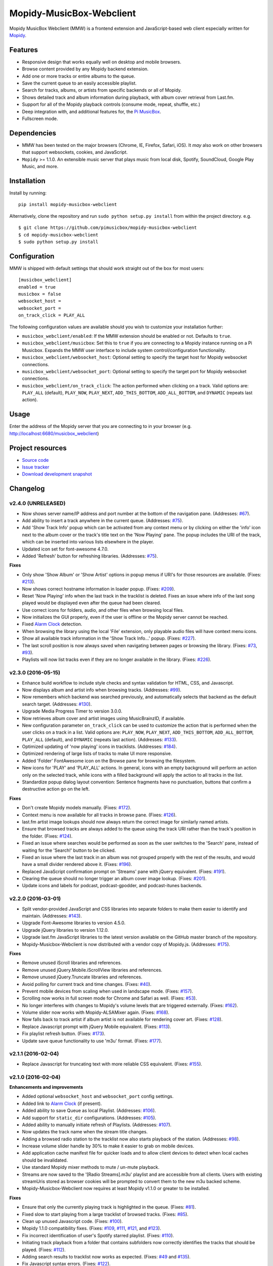 *************************
Mopidy-MusicBox-Webclient
*************************

.. image:: https://img.shields.io/pypi/v/Mopidy-MusicBox-Webclient.svg?style=flat
    :target: https://pypi.python.org/pypi/Mopidy-MusicBox-Webclient/
    :alt: Latest PyPI version

.. image:: https://img.shields.io/travis/pimusicbox/mopidy-musicbox-webclient/develop.svg?style=flat
    :target: https://travis-ci.org/pimusicbox/mopidy-musicbox-webclient
    :alt: Travis CI build status

.. image:: https://img.shields.io/coveralls/pimusicbox/mopidy-musicbox-webclient/develop.svg?style=flat
   :target: https://coveralls.io/r/pimusicbox/mopidy-musicbox-webclient?branch=develop
   :alt: Test coverage

.. image:: https://img.shields.io/badge/code%20style-standard-brightgreen.svg?style=flat
    :target: http://standardjs.com/
    :alt: JavaScript Standard Style

Mopidy MusicBox Webclient (MMW) is a frontend extension and JavaScript-based web client especially written for
`Mopidy <http://www.mopidy.com/>`_.

Features
========

- Responsive design that works equally well on desktop and mobile browsers.
- Browse content provided by any Mopidy backend extension.
- Add one or more tracks or entire albums to the queue.
- Save the current queue to an easily accessible playlist.
- Search for tracks, albums, or artists from specific backends or all of Mopidy.
- Shows detailed track and album information during playback, with album cover retrieval from Last.fm.
- Support for all of the Mopidy playback controls (consume mode, repeat, shuffle, etc.)
- Deep integration with, and additional features for, the `Pi MusicBox <http://www.pimusicbox.com/>`_.
- Fullscreen mode.

.. image:: https://github.com/pimusicbox/mopidy-musicbox-webclient/raw/develop/screenshots/overview.png
    :width: 1312
    :height: 723

Dependencies
============

- MMW has been tested on the major browsers (Chrome, IE, Firefox, Safari, iOS). It *may* also work on other browsers
  that support websockets, cookies, and JavaScript.

- ``Mopidy`` >= 1.1.0. An extensible music server that plays music from local disk, Spotify, SoundCloud, Google
  Play Music, and more.

Installation
============

Install by running::

    pip install mopidy-musicbox-webclient


Alternatively, clone the repository and run ``sudo python setup.py install`` from within the project directory. e.g. ::

    $ git clone https://github.com/pimusicbox/mopidy-musicbox-webclient
    $ cd mopidy-musicbox-webclient
    $ sudo python setup.py install


Configuration
=============

MMW is shipped with default settings that should work straight out of the box for most users::

    [musicbox_webclient]
    enabled = true
    musicbox = false
    websocket_host =
    websocket_port =
    on_track_click = PLAY_ALL

The following configuration values are available should you wish to customize your installation further:

- ``musicbox_webclient/enabled``: If the MMW extension should be enabled or not. Defaults to ``true``.

- ``musicbox_webclient/musicbox``: Set this to ``true`` if you are connecting to a Mopidy instance running on a
  Pi Musicbox. Expands the MMW user interface to include system control/configuration functionality.

- ``musicbox_webclient/websocket_host``: Optional setting to specify the target host for Mopidy websocket connections.

- ``musicbox_webclient/websocket_port``: Optional setting to specify the target port for Mopidy websocket connections.

- ``musicbox_webclient/on_track_click``: The action performed when clicking on a track. Valid options are: 
  ``PLAY_ALL`` (default), ``PLAY_NOW``, ``PLAY_NEXT``, ``ADD_THIS_BOTTOM``, ``ADD_ALL_BOTTOM``, and ``DYNAMIC`` (repeats last action).

Usage
=====

Enter the address of the Mopidy server that you are connecting to in your browser (e.g. http://localhost:6680/musicbox_webclient)


Project resources
=================

- `Source code <https://github.com/pimusicbox/mopidy-musicbox-webclient>`_
- `Issue tracker <https://github.com/pimusicbox/mopidy-musicbox-webclient/issues>`_
- `Download development snapshot <https://github.com/pimusicbox/mopidy-musicbox-webclient/archive/develop.tar.gz#egg=Mopidy-MusicBox-Webclient-dev>`_


Changelog
=========

v2.4.0 (UNRELEASED)
-------------------

- Now shows server name/IP address and port number at the bottom of the navigation pane. (Addresses: `#67 <https://github.com/pimusicbox/mopidy-musicbox-webclient/issues/67>`_).
- Add ability to insert a track anywhere in the current queue. (Addresses: `#75 <https://github.com/pimusicbox/mopidy-musicbox-webclient/issues/75>`_).
- Add 'Show Track Info' popup which can be activated from any context menu or by clicking on either the 'info' icon next
  to the album cover or the track's title text on the 'Now Playing' pane. The popup includes the URI of the track, which
  can be inserted into various lists elsewhere in the player.
- Updated icon set for font-awesome 4.7.0.
- Added 'Refresh' button for refreshing libraries. (Addresses: `#75 <https://github.com/pimusicbox/mopidy-musicbox-webclient/issues/75>`_).

**Fixes**

- Only show 'Show Album' or 'Show Artist' options in popup menus if URI's for those resources are available.
  (Fixes: `#213 <https://github.com/pimusicbox/mopidy-musicbox-webclient/issues/213>`_).
- Now shows correct hostname information in loader popup. (Fixes: `#209 <https://github.com/pimusicbox/mopidy-musicbox-webclient/issues/209>`_).
- Reset 'Now Playing' info when the last track in the tracklist is deleted. Fixes an issue where info of the last song played would be displayed even after the queue had been cleared.
- Use correct icons for folders, audio, and other files when browsing local files.
- Now initializes the GUI properly, even if the user is offline or the Mopidy server cannot be reached.
- Fixed `Alarm Clock <https://pypi.python.org/pypi/Mopidy-AlarmClock/>`_ detection.
- When browsing the library using the local 'File' extension, only playable audio files will have context menu icons.
- Show all available track information in the 'Show Track Info...' popup. (Fixes: `#227 <https://github.com/pimusicbox/mopidy-musicbox-webclient/issues/227>`_). 
- The last scroll position is now always saved when navigating between pages or browsing the library.
  (Fixes: `#73 <https://github.com/pimusicbox/mopidy-musicbox-webclient/issues/73>`_, `#93 <https://github.com/pimusicbox/mopidy-musicbox-webclient/issues/93>`_).
- Playlists will now list tracks even if they are no longer available in the library. (Fixes: `#226 <https://github.com/pimusicbox/mopidy-musicbox-webclient/issues/226>`_).

v2.3.0 (2016-05-15)
-------------------

- Enhance build workflow to include style checks and syntax validation for HTML, CSS, and Javascript.
- Now displays album and artist info when browsing tracks. (Addresses: `#99 <https://github.com/pimusicbox/mopidy-musicbox-webclient/issues/99>`_).
- Now remembers which backend was searched previously, and automatically selects that backend as the default search target.
  (Addresses: `#130 <https://github.com/pimusicbox/mopidy-musicbox-webclient/issues/130>`_).
- Upgrade Media Progress Timer to version 3.0.0.
- Now retrieves album cover and artist images using MusicBrainzID, if available.
- New configuration parameter ``on_track_click`` can be used to customize the action that is performed when the
  user clicks on a track in a list. Valid options are: ``PLAY_NOW``, ``PLAY_NEXT``, ``ADD_THIS_BOTTOM``,
  ``ADD_ALL_BOTTOM``, ``PLAY_ALL`` (default), and ``DYNAMIC`` (repeats last action).
  (Addresses: `#133 <https://github.com/pimusicbox/mopidy-musicbox-webclient/issues/133>`_).
- Optimized updating of 'now playing' icons in tracklists.
  (Addresses: `#184 <https://github.com/pimusicbox/mopidy-musicbox-webclient/issues/184>`_).
- Optimized rendering of large lists of tracks to make UI more responsive.
- Added 'Folder' FontAwesome icon on the Browse pane for browsing the filesystem.
- New icons for 'PLAY' and 'PLAY_ALL' actions. In general, icons with an empty background will perform an action only
  on the selected track, while icons with a filled background will apply the action to all tracks in the list.
- Standardize popup dialog layout convention: Sentence fragments have no punctuation, buttons that confirm a
  destructive action go on the left.

**Fixes**

- Don't create Mopidy models manually. (Fixes: `#172 <https://github.com/pimusicbox/mopidy-musicbox-webclient/issues/172>`_).
- Context menu is now available for all tracks in browse pane. (Fixes: `#126 <https://github.com/pimusicbox/mopidy-musicbox-webclient/issues/126>`_).
- last.fm artist image lookups should now always return the correct image for similarly named artists.
- Ensure that browsed tracks are always added to the queue using the track URI rather than the track's position in the folder.
  (Fixes: `#124 <https://github.com/pimusicbox/mopidy-musicbox-webclient/issues/124>`_).
- Fixed an issue where searches would be performed as soon as the user switches to the 'Search' pane,
  instead of waiting for the 'Search!' button to be clicked.
- Fixed an issue where the last track in an album was not grouped properly with the rest of the results, and would have
  a small divider rendered above it. (Fixes: `#196 <https://github.com/pimusicbox/mopidy-musicbox-webclient/issues/196>`_).
- Replaced JavaScript confirmation prompt on 'Streams' pane with jQuery equivalent.
  (Fixes: `#191 <https://github.com/pimusicbox/mopidy-musicbox-webclient/issues/191>`_).
- Clearing the queue should no longer trigger an album cover image lookup.
  (Fixes: `#201 <https://github.com/pimusicbox/mopidy-musicbox-webclient/issues/201>`_).
- Update icons and labels for podcast, podcast-gpodder, and podcast-itunes backends.

v2.2.0 (2016-03-01)
-------------------

- Split vendor-provided JavaScript and CSS libraries into separate folders to make them easier to identify and maintain.
  (Addresses: `#143 <https://github.com/pimusicbox/mopidy-musicbox-webclient/issues/143>`_).
- Upgrade Font-Awesome libraries to version 4.5.0.
- Upgrade jQuery libraries to version 1.12.0.
- Upgrade last.fm JavaScript libraries to the latest version available on the GitHub master branch of the repository.
- Mopidy-Musicbox-Webclient is now distributed with a vendor copy of Mopidy.js. (Addresses: `#175 <https://github.com/pimusicbox/mopidy-musicbox-webclient/issues/175>`_).

**Fixes**

- Remove unused iScroll libraries and references.
- Remove unused jQuery.Mobile.iScrollView libraries and references.
- Remove unused jQuery.Truncate libraries and references.
- Avoid polling for current track and time changes. (Fixes: `#40 <https://github.com/pimusicbox/mopidy-musicbox-webclient/issues/40>`_).
- Prevent mobile devices from scaling when used in landscape mode. (Fixes: `#157 <https://github.com/pimusicbox/mopidy-musicbox-webclient/issues/157>`_).
- Scrolling now works in full screen mode for Chrome and Safari as well. (Fixes: `#53 <https://github.com/pimusicbox/mopidy-musicbox-webclient/issues/53>`_).
- No longer interferes with changes to Mopidy's volume levels that are triggered externally. (Fixes: `#162 <https://github.com/pimusicbox/mopidy-musicbox-webclient/issues/162>`_).
- Volume slider now works with Mopidy-ALSAMixer again. (Fixes: `#168 <https://github.com/pimusicbox/mopidy-musicbox-webclient/issues/168>`_).
- Now falls back to track artist if album artist is not available for rendering cover art. (Fixes: `#128 <https://github.com/pimusicbox/mopidy-musicbox-webclient/issues/128>`_).
- Replace Javascript prompt with jQuery Mobile equivalent. (Fixes: `#113 <https://github.com/pimusicbox/mopidy-musicbox-webclient/issues/113>`_).
- Fix playlist refresh button. (Fixes: `#173 <https://github.com/pimusicbox/mopidy-musicbox-webclient/issues/173>`_).
- Update save queue functionality to use 'm3u' format. (Fixes: `#177 <https://github.com/pimusicbox/mopidy-musicbox-webclient/issues/177>`_).

v2.1.1 (2016-02-04)
-------------------

- Replace Javascript for truncating text with more reliable CSS equivalent. (Fixes: `#155 <https://github.com/pimusicbox/mopidy-musicbox-webclient/issues/155>`_).

v2.1.0 (2016-02-04)
-------------------

**Enhancements and improvements**

- Added optional ``websocket_host`` and ``websocket_port`` config settings.
- Added link to `Alarm Clock <https://pypi.python.org/pypi/Mopidy-AlarmClock/>`_ (if present).
- Added ability to save Queue as local Playlist. (Addresses: `#106 <https://github.com/pimusicbox/mopidy-musicbox-webclient/issues/106>`_).
- Add support for ``static_dir`` configurations.
  (Addresses: `#105 <https://github.com/pimusicbox/mopidy-musicbox-webclient/issues/105>`_).
- Added ability to manually initiate refresh of Playlists.
  (Addresses: `#107 <https://github.com/pimusicbox/mopidy-musicbox-webclient/issues/107>`_).
- Now updates the track name when the stream title changes.
- Adding a browsed radio station to the tracklist now also starts playback of the station.
  (Addresses: `#98 <https://github.com/pimusicbox/mopidy-musicbox-webclient/issues/98>`_).
- Increase volume slider handle by 30% to make it easier to grab on mobile devices.
- Add application cache manifest file for quicker loads and to allow client devices to detect when local caches should
  be invalidated.
- Use standard Mopidy mixer methods to mute / un-mute playback.
- Streams are now saved to the '[Radio Streams].m3u' playlist and are accessible from all clients.
  Users with existing streamUris stored as browser cookies will be prompted to convert them to the new m3u backed scheme.
- Mopidy-Musicbox-Webclient now requires at least Mopidy v1.1.0 or greater to be installed.

**Fixes**

- Ensure that only the currently playing track is highlighted in the queue.
  (Fixes: `#81 <https://github.com/pimusicbox/mopidy-musicbox-webclient/issues/81>`_).
- Fixed slow to start playing from a large tracklist of browsed tracks.
  (Fixes: `#85 <https://github.com/pimusicbox/mopidy-musicbox-webclient/issues/85>`_).
- Clean up unused Javascript code. (Fixes: `#100 <https://github.com/pimusicbox/mopidy-musicbox-webclient/issues/100>`_).
- Mopidy 1.1.0 compatibility fixes. (Fixes: `#109 <https://github.com/pimusicbox/mopidy-musicbox-webclient/issues/109>`_,
  `#111 <https://github.com/pimusicbox/mopidy-musicbox-webclient/issues/111>`_,
  `#121 <https://github.com/pimusicbox/mopidy-musicbox-webclient/issues/121>`_, and
  `#123 <https://github.com/pimusicbox/mopidy-musicbox-webclient/issues/123>`_).
- Fix incorrect identification of user's Spotify starred playlist.
  (Fixes: `#110 <https://github.com/pimusicbox/mopidy-musicbox-webclient/issues/110>`_).
- Initiating track playback from a folder that contains subfolders now correctly identifies the tracks that should be
  played. (Fixes: `#112 <https://github.com/pimusicbox/mopidy-musicbox-webclient/issues/112>`_).
- Adding search results to tracklist now works as expected.
  (Fixes: `#49 <https://github.com/pimusicbox/mopidy-musicbox-webclient/issues/49>`_ and
  `#135 <https://github.com/pimusicbox/mopidy-musicbox-webclient/issues/135>`_).
- Fix Javascript syntax errors. (Fixes: `#122 <https://github.com/pimusicbox/mopidy-musicbox-webclient/issues/122>`_).
- Fix vertical alignment of playback control buttons in footer.
- Increase width of header so that more text can be rendered in the title bar.
  (Fixes: `#144 <https://github.com/pimusicbox/mopidy-musicbox-webclient/issues/144>`_).
- Re-align the menu and search buttons in the title bar.
  (Fixes: `#148 <https://github.com/pimusicbox/mopidy-musicbox-webclient/issues/148>`_).
- Use explicit Mopidy.js calling convention. (Fixes: `#79 <https://github.com/pimusicbox/mopidy-musicbox-webclient/issues/79>`_).
- Added event handling for 'muteChanged' event. (Fixes: `#141 <https://github.com/pimusicbox/mopidy-musicbox-webclient/issues/141>`_).
- Remove support for defunct Grooveshark service.
  (Fixes: `#120 <https://github.com/pimusicbox/mopidy-musicbox-webclient/issues/120>`_).

v2.0.0 (2015-03-26)
-------------------

- Pausing a stream will now actually stop it.
- Fix keyboard shortcuts in some browsers.
- Use relative path for script files to fix proxy support.
- Description text for control icons.
- Added consume and single playback modes.
- Changed from a static webclient to a dynamic webapp.
- New musicbox config setting to hide Musicbox specific content.
- Added popup tracks menu to the Browse interface.
- Fixed wrong jQuery version on some pages.

v1.0.4 (2014-11-24)
-------------------

- Added AudioAddict icon.
- Bugfixes of course.

v1.0.2 
------

- A friendlier welcome with a home page with buttons to the most used functions.
- Converted Radio Stations to Streams, so user can add streams for youtube, spotify, soundcloud, podcasts.
- Enhanced radio/streams interface.
- Search: select service to search.
- Fixed single quote bug. (Fixes: `#39 <https://github.com/pimusicbox/mopidy-musicbox-webclient/issues/39>`_).
- Better handling of coverart.
- Youtube icons added.
- Bugfixes (search, popups, etc.).

v1.0.1 (2014-09-20)
-------------------

- Small fixes for PyPI distro.

v1.0.0 (2014-09-20)
-------------------

- Compatible with Mopidy v0.19.
- Made pip installable.
- A lot of fixes.
- Works with mopidy-websettings extension.

v0.1.0 (2013-07-21)
-------------------

- Compatible with Mopidy 0.14+.
- More ways to add a song to the Queue (play next, add to bottom, etc).
- Better Queue popup.
- Button to clear the Queue.
- A bit more speed.
- Local files show up in search.
- Bugs fixed.
- New instructions in the read me.
